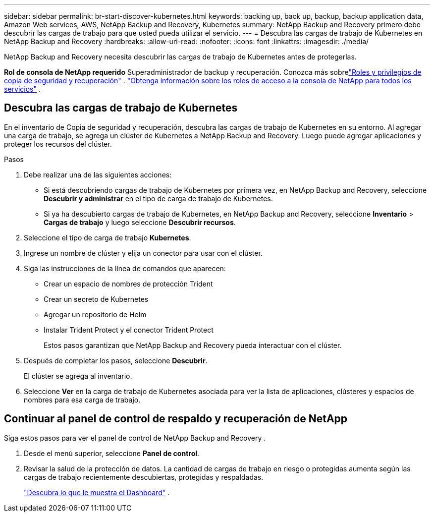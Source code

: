 ---
sidebar: sidebar 
permalink: br-start-discover-kubernetes.html 
keywords: backing up, back up, backup, backup application data, Amazon Web services, AWS, NetApp Backup and Recovery, Kubernetes 
summary: NetApp Backup and Recovery primero debe descubrir las cargas de trabajo para que usted pueda utilizar el servicio. 
---
= Descubra las cargas de trabajo de Kubernetes en NetApp Backup and Recovery
:hardbreaks:
:allow-uri-read: 
:nofooter: 
:icons: font
:linkattrs: 
:imagesdir: ./media/


[role="lead"]
NetApp Backup and Recovery necesita descubrir las cargas de trabajo de Kubernetes antes de protegerlas.

*Rol de consola de NetApp requerido* Superadministrador de backup y recuperación. Conozca más sobrelink:reference-roles.html["Roles y privilegios de copia de seguridad y recuperación"] . https://docs.netapp.com/us-en/console-setup-admin/reference-iam-predefined-roles.html["Obtenga información sobre los roles de acceso a la consola de NetApp para todos los servicios"^] .



== Descubra las cargas de trabajo de Kubernetes

En el inventario de Copia de seguridad y recuperación, descubra las cargas de trabajo de Kubernetes en su entorno.  Al agregar una carga de trabajo, se agrega un clúster de Kubernetes a NetApp Backup and Recovery.  Luego puede agregar aplicaciones y proteger los recursos del clúster.

.Pasos
. Debe realizar una de las siguientes acciones:
+
** Si está descubriendo cargas de trabajo de Kubernetes por primera vez, en NetApp Backup and Recovery, seleccione *Descubrir y administrar* en el tipo de carga de trabajo de Kubernetes.
** Si ya ha descubierto cargas de trabajo de Kubernetes, en NetApp Backup and Recovery, seleccione *Inventario* > *Cargas de trabajo* y luego seleccione *Descubrir recursos*.


. Seleccione el tipo de carga de trabajo *Kubernetes*.
. Ingrese un nombre de clúster y elija un conector para usar con el clúster.
. Siga las instrucciones de la línea de comandos que aparecen:
+
** Crear un espacio de nombres de protección Trident
** Crear un secreto de Kubernetes
** Agregar un repositorio de Helm
** Instalar Trident Protect y el conector Trident Protect
+
Estos pasos garantizan que NetApp Backup and Recovery pueda interactuar con el clúster.



. Después de completar los pasos, seleccione *Descubrir*.
+
El clúster se agrega al inventario.

. Seleccione *Ver* en la carga de trabajo de Kubernetes asociada para ver la lista de aplicaciones, clústeres y espacios de nombres para esa carga de trabajo.




== Continuar al panel de control de respaldo y recuperación de NetApp

Siga estos pasos para ver el panel de control de NetApp Backup and Recovery .

. Desde el menú superior, seleccione *Panel de control*.
. Revisar la salud de la protección de datos.  La cantidad de cargas de trabajo en riesgo o protegidas aumenta según las cargas de trabajo recientemente descubiertas, protegidas y respaldadas.
+
link:br-use-dashboard.html["Descubra lo que le muestra el Dashboard"] .


